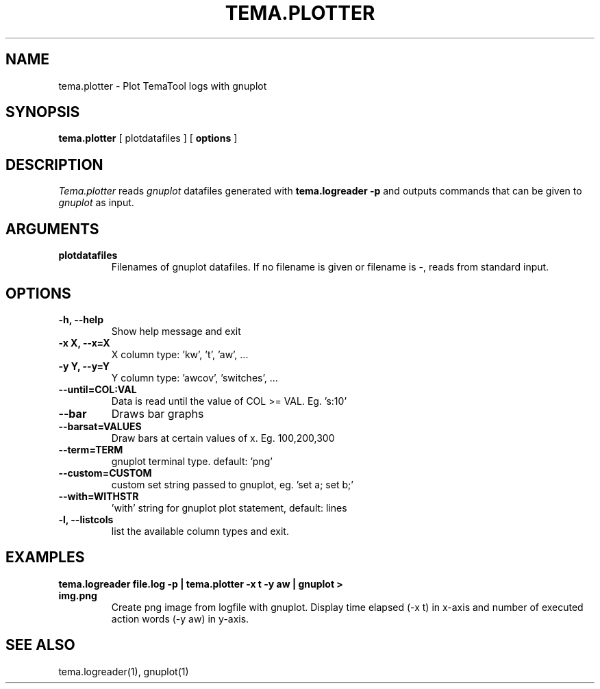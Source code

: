 .TH TEMA.PLOTTER 1 local
.SH NAME
tema.plotter \- Plot TemaTool logs with gnuplot
.SH SYNOPSIS
.B tema.plotter
[ plotdatafiles ]
.RB [ " options " ]
.SH DESCRIPTION
.I Tema.plotter 
reads 
.I gnuplot 
datafiles generated with 
.B tema.logreader -p
and outputs commands that can be given to
.I gnuplot
as input.
.SH ARGUMENTS
.TP
.B plotdatafiles
Filenames of gnuplot datafiles. If no filename is given or filename is -, 
reads from standard input.
.SH OPTIONS
.TP
.B \-h, \--help
Show help message and exit
.TP
.B \-x X, \--x=X
X column type: 'kw', 't', 'aw', ...
.TP
.B \-y Y, \--y=Y
Y column type: 'awcov', 'switches', ...
.TP
.B \--until=COL:VAL
Data is read until the value of COL >= VAL. Eg. 's:10'
.TP
.B \--bar
Draws bar graphs
.TP
.B \--barsat=VALUES
Draw bars at certain values of x. Eg. 100,200,300
.TP
.B \--term=TERM
gnuplot terminal type. default: 'png'
.TP
.B \--custom=CUSTOM
custom set string passed to gnuplot, eg. 'set a; set b;'
.TP
.B \--with=WITHSTR
 'with' string for gnuplot plot statement, default: lines
.TP
.B \-l, \--listcols
list the available column types and exit.
.SH EXAMPLES
.TP
.B tema.logreader file.log -p | tema.plotter -x t -y aw | gnuplot > img.png
Create png image from logfile with gnuplot. Display time elapsed (-x t) in 
x-axis and number of executed action words (-y aw) in y-axis.

.SH SEE ALSO
tema.logreader(1), gnuplot(1)
